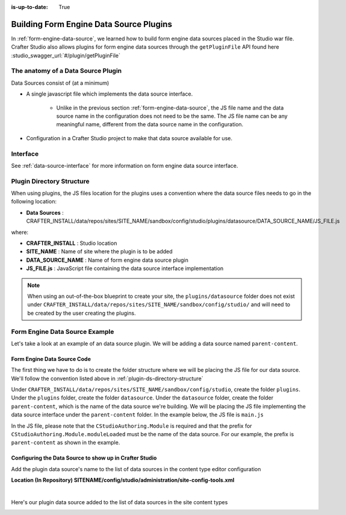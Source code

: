 :is-up-to-date: True

.. index:: Building Form Engine Data Source Plugins

.. _building-plugins-ds:

========================================
Building Form Engine Data Source Plugins
========================================

In :ref:`form-engine-data-source`, we learned how to build form engine data sources placed in the Studio war file.  Crafter Studio also allows plugins for form engine data sources through the ``getPluginFile`` API found here :studio_swagger_url:`#/plugin/getPluginFile`

-----------------------------------
The anatomy of a Data Source Plugin
-----------------------------------

Data Sources consist of (at a minimum)

* A single javascript file which implements the data source interface.

	* Unlike in the previous section :ref:`form-engine-data-source`, the JS file name and the data source name in the configuration does not need to be the same.  The JS file name can be any meaningful name, different from the data source name in the configuration.

* Configuration in a Crafter Studio project to make that data source available for use.

---------
Interface
---------

See :ref:`data-source-interface` for more information on form engine data source interface.

.. _plugin-ds-directory-structure:

--------------------------
Plugin Directory Structure
--------------------------

When using plugins, the JS files location for the plugins uses a convention where the data source files needs to go in the following location:

* **Data Sources** : CRAFTER_INSTALL/data/repos/sites/SITE_NAME/sandbox/config/studio/plugins/datasource/DATA_SOURCE_NAME/JS_FILE.js

where:

- **CRAFTER_INSTALL** : Studio location
- **SITE_NAME** : Name of site where the plugin is to be added
- **DATA_SOURCE_NAME** : Name of form engine data source plugin
- **JS_FILE.js** : JavaScript file containing the data source interface implementation

.. note:: When using an out-of-the-box blueprint to create your site, the ``plugins/datasource`` folder does not exist under ``CRAFTER_INSTALL/data/repos/sites/SITE_NAME/sandbox/config/studio/`` and will need to be created by the user creating the plugins.

-------------------------------
Form Engine Data Source Example
-------------------------------

Let's take a look at an example of an data source plugin.  We will be adding a data source named ``parent-content``.

^^^^^^^^^^^^^^^^^^^^^^^^^^^^
Form Engine Data Source Code
^^^^^^^^^^^^^^^^^^^^^^^^^^^^

The first thing we have to do is to create the folder structure where we will be placing the JS file for our data source.  We'll follow the convention listed above in :ref:`plugin-ds-directory-structure`

Under ``CRAFTER_INSTALL/data/repos/sites/SITE_NAME/sandbox/config/studio``, create the folder ``plugins``.  Under the ``plugins`` folder, create the folder ``datasource``.  Under the ``datasource`` folder, create the folder ``parent-content``, which is the name of the data source we're building.  We will be placing the JS file implementing the data source interface under the ``parent-content`` folder.  In the example below, the JS file is ``main.js``

.. image:: /_static/images/form-sources/datasource-plugin-directory-struct.png
    :width: 75 %
    :alt: Form Engine Data Source Plugin Directory Structure
    :align: center

In the JS file, please note that the ``CStudioAuthoring.Module`` is required and that the prefix for ``CStudioAuthoring.Module.moduleLoaded`` must be the name of the data source.  For our example, the prefix is ``parent-content`` as shown in the example.

.. code-block:: js
    :linenos:
    :emphasize-lines: 73

    CStudioForms.Datasources.ParentContent= CStudioForms.Datasources.ParentContent ||
    function(id, form, properties, constraints)  {
       	this.id = id;
       	this.form = form;
       	this.properties = properties;
       	this.constraints = constraints;
    	this.selectItemsCount = -1;
    	this.type = "";
        this.defaultEnableCreateNew = true;
        this.defaultEnableBrowseExisting = true;
        this.countOptions = 0;

       	for(var i=0; i<properties.length; i++) {
       		if(properties[i].name == "repoPath") {
     			this.repoPath = properties[i].value;
       		}
       		if(properties[i].name == "browsePath") {
     			this.browsePath = properties[i].value;
       		}

    		if(properties[i].name == "type"){
    			this.type = (Array.isArray(properties[i].value))?"":properties[i].value;
    		}

            if(properties[i].name === "enableCreateNew"){
                this.enableCreateNew = properties[i].value === "true" ? true : false;
                this.defaultEnableCreateNew = false;
                properties[i].value === "true" ? this.countOptions ++ : null;
            }

            if(properties[i].name === "enableBrowseExisting"){
                this.enableBrowseExisting = properties[i].value === "true" ? true : false;
                this.defaultEnableBrowseExisting = false;
                properties[i].value === "true" ? this.countOptions ++ : null;
            }
       	}

        if(this.defaultEnableCreateNew){
            this.countOptions ++;
        }
        if(this.defaultEnableBrowseExisting){
            this.countOptions ++;
        }

    	return this;
    }

    YAHOO.extend(CStudioForms.Datasources.ParentContent, CStudioForms.CStudioFormDatasource, {
        .
        .
        .
        getName: function() {
    		return "parent-content";
    	},

    	getSupportedProperties: function() {
    		return [
                { label: CMgs.format(langBundle, "Enable Create New"), name: "enableCreateNew", type: "boolean", defaultValue: "true"  },
                { label: CMgs.format(langBundle, "Enable Browse Existing"), name: "enableBrowseExisting", type: "boolean", defaultValue: "true" },
    			{ label: CMgs.format(langBundle, "repositoryPath"), name: "repoPath", type: "string" },
    			{ label: CMgs.format(langBundle, "browsePath"), name: "browsePath", type: "string" },
    			{ label: CMgs.format(langBundle, "defaultType"), name: "type", type: "string" }
    		];
    	},

    	getSupportedConstraints: function() {
    		return [
    		];
    	}

    });

    CStudioAuthoring.Module.moduleLoaded("parent-content", CStudioForms.Datasources.ParentContent);



^^^^^^^^^^^^^^^^^^^^^^^^^^^^^^^^^^^^^^^^^^^^^^^^^^^^^^^^
Configuring the Data Source to show up in Crafter Studio
^^^^^^^^^^^^^^^^^^^^^^^^^^^^^^^^^^^^^^^^^^^^^^^^^^^^^^^^

Add the plugin data source's name to the list of data sources in the content type editor configuration

**Location (In Repository) SITENAME/config/studio/administration/site-config-tools.xml**

.. code-block:: xml
    :linenos:
    :emphasize-lines: 10,11,12,13,14

    <datasources>
        <datasource>
            <name>img-desktop-upload</name>
            .
            .
        </datasource>
        .
        .
        <datasource>
            <plugin>
                <type>datasource</type>
                <name>parent-content</name>
                <filename>main.js</filename>
            </plugin>
            <icon>
                <class>fa-users</class>
            </icon>
        </datasource>
    </datasources>

|

Here's our plugin data source added to the list of data sources in the site content types

.. image:: /_static/images/form-sources/datasource-plugin-added.png
    :width: 50 %
    :alt: Form Engine Data Source Plugin Added to Content Type
    :align: center

